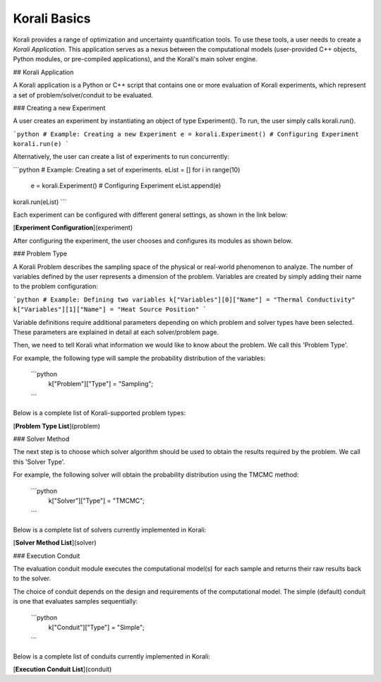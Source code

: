 ***********************
Korali Basics
***********************

Korali provides a range of optimization and uncertainty quantification tools. To use these tools, a user needs to create a *Korali Application*. This application serves as a nexus between the computational models (user-provided C++ objects, Python modules, or pre-compiled applications), and the Korali's main solver engine.

## Korali Application

A Korali application is a Python or C++ script that contains one or more evaluation of Korali experiments, which represent a set of problem/solver/conduit to be evaluated. 


### Creating a new Experiment

A user creates an experiment by instantiating an object of type Experiment(). To run, the user simply calls korali.run().

```python
# Example: Creating a new Experiment
e = korali.Experiment()
# Configuring Experiment
korali.run(e)
```

Alternatively, the user can create a list of experiments to run concurrently:

```python
# Example: Creating a set of experiments.
eList = []
for i in range(10)
 e = korali.Experiment()
 # Configuring Experiment
 eList.append(e)
korali.run(eList) 
```

Each experiment can be configured with different general settings, as shown in the link below:

[**Experiment Configuration**](experiment) 

After configuring the experiment, the user chooses and configures its modules as shown below.

### Problem Type

A Korali Problem describes the sampling space of the physical or real-world phenomenon to analyze. The number of variables defined by the user represents a dimension of the problem. Variables are created by simply adding their name to the problem configuration:

```python
# Example: Defining two variables
k["Variables"][0]["Name"] = "Thermal Conductivity"
k["Variables"][1]["Name"] = "Heat Source Position"
```

Variable definitions require additional parameters depending on which problem and solver types have been selected. These parameters are explained in detail at each solver/problem page.

Then, we need to tell Korali what information we would like to know about the problem. We call this 'Problem Type'. 

For example, the following type will sample the probability distribution of the variables: 

  ```python
   k["Problem"]["Type"] = "Sampling";
  ```

Below is a complete list of Korali-supported problem types:

[**Problem Type List**](problem)

### Solver Method

The next step is to choose which solver algorithm should be used to obtain the results required by the problem. We call this 'Solver Type'. 

For example, the following solver will obtain the probability distribution using the TMCMC method: 

  ```python
   k["Solver"]["Type"] = "TMCMC";
  ```

Below is a complete list of solvers currently implemented in Korali:

[**Solver Method List**](solver)

### Execution Conduit

The evaluation conduit module executes the computational model(s) for each sample and returns their raw results back to the solver. 

The choice of conduit depends on the design and requirements of the computational model. The simple (default) conduit is one that evaluates samples sequentially:

 ```python
  k["Conduit"]["Type"] = "Simple";
 ```
Below is a complete list of conduits currently implemented in Korali:

[**Execution Conduit List**](conduit)

